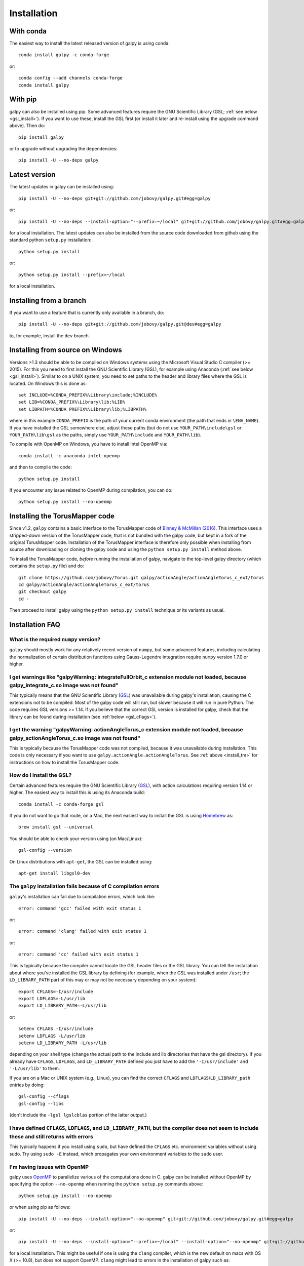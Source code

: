Installation
==============

With conda
----------

The easiest way to install the latest released version of galpy is using conda::

    conda install galpy -c conda-forge

or::

	conda config --add channels conda-forge
	conda install galpy

With pip
--------

galpy can also be installed using pip. Some advanced features require
the GNU Scientific Library (GSL; :ref:`see below <gsl_install>`). If
you want to use these, install the GSL first (or install it later and
re-install using the upgrade command above). Then do::

      pip install galpy

or to upgrade without upgrading the dependencies::

      pip install -U --no-deps galpy

Latest version
--------------

The latest updates in galpy can be installed using::
    
    pip install -U --no-deps git+git://github.com/jobovy/galpy.git#egg=galpy

or::

    pip install -U --no-deps --install-option="--prefix=~/local" git+git://github.com/jobovy/galpy.git#egg=galpy

for a local installation. The latest updates can also be installed from the source code downloaded from github using the standard python ``setup.py`` installation::

      python setup.py install

or::

	python setup.py install --prefix=~/local

for a local installation.

Installing from a branch
------------------------

If you want to use a feature that is currently only available in a branch, do::

   pip install -U --no-deps git+git://github.com/jobovy/galpy.git@dev#egg=galpy

to, for example, install the ``dev`` branch.

.. _install_tm:

Installing from source on Windows
---------------------------------

Versions >1.3 should be able to be compiled on Windows systems using the Microsoft Visual Studio C compiler (>= 2015). For this you need to first install the GNU Scientific Library (GSL), for example using Anaconda (:ref:`see below <gsl_install>`). Similar to on a UNIX system, you need to set paths to the header and library files where the GSL is located. On Windows this is done as::

     set INCLUDE=%CONDA_PREFIX%\Library\include;%INCLUDE%
     set LIB=%CONDA_PREFIX%\Library\lib;%LIB%
     set LIBPATH=%CONDA_PREFIX%\Library\lib;%LIBPATH%

where in this example ``CONDA_PREFIX`` is the path of your current conda environment (the path that ends in ``\ENV_NAME``). If you have installed the GSL somewhere else, adjust these paths (but do not use ``YOUR_PATH\include\gsl`` or ``YOUR_PATH\lib\gsl`` as the paths, simply use ``YOUR_PATH\include`` and ``YOUR_PATH\lib``).

To compile with OpenMP on Windows, you have to install Intel OpenMP via::

    conda install -c anaconda intel-openmp

and then to compile the code::

   python setup.py install

If you encounter any issue related to OpenMP during compilation, you can do::

    python setup.py install --no-openmp


Installing the TorusMapper code
--------------------------------

Since v1.2, ``galpy`` contains a basic interface to the TorusMapper
code of `Binney & McMillan (2016)
<http://adsabs.harvard.edu/abs/2016MNRAS.456.1982B>`__. This interface
uses a stripped-down version of the TorusMapper code, that is not
bundled with the galpy code, but kept in a fork of the original
TorusMapper code. Installation of the TorusMapper interface is
therefore only possible when installing from source after downloading
or cloning the galpy code and using the ``python setup.py install``
method above.

To install the TorusMapper code, *before* running the installation of
galpy, navigate to the top-level galpy directory (which contains the
``setup.py`` file) and do::

	     git clone https://github.com/jobovy/Torus.git galpy/actionAngle/actionAngleTorus_c_ext/torus
	     cd galpy/actionAngle/actionAngleTorus_c_ext/torus
	     git checkout galpy
	     cd -

Then proceed to install galpy using the ``python setup.py install``
technique or its variants as usual.

Installation FAQ
-----------------

What is the required ``numpy`` version?
++++++++++++++++++++++++++++++++++++++++

``galpy`` should mostly work for any relatively recent version of
``numpy``, but some advanced features, including calculating the
normalization of certain distribution functions using Gauss-Legendre
integration require ``numpy`` version 1.7.0 or higher.

I get warnings like "galpyWarning: integrateFullOrbit_c extension module not loaded, because galpy_integrate_c.so image was not found"
++++++++++++++++++++++++++++++++++++++++++++++++++++++++++++++++++++++++++++++++++++++++++++++++++++++++++++++++++++++++++++++++++++++++++++

This typically means that the GNU Scientific Library (`GSL
<http://www.gnu.org/software/gsl/>`_) was unavailable during galpy's
installation, causing the C extensions not to be compiled. Most of the
galpy code will still run, but slower because it will run in pure
Python. The code requires GSL versions >= 1.14. If you believe that
the correct GSL version is installed for galpy, check that the library
can be found during installation (see :ref:`below <gsl_cflags>`).

I get the warning "galpyWarning: actionAngleTorus_c extension module not loaded, because galpy_actionAngleTorus_c.so image was not found"
++++++++++++++++++++++++++++++++++++++++++++++++++++++++++++++++++++++++++++++++++++++++++++++++++++++++++++++++++++++++++++++++++++++++++++

This is typically because the TorusMapper code was not compiled,
because it was unavailable during installation. This code is only
necessary if you want to use
``galpy.actionAngle.actionAngleTorus``. See :ref:`above <install_tm>`
for instructions on how to install the TorusMapper code.

.. _gsl_install:

How do I install the GSL?
++++++++++++++++++++++++++

Certain advanced features require the GNU Scientific Library (`GSL
<http://www.gnu.org/software/gsl/>`_), with action calculations
requiring version 1.14 or higher. The easiest way to install this is using its Anaconda build::

	  conda install -c conda-forge gsl

If you do not want to go that route, on a Mac, the next easiest way to install
the GSL is using `Homebrew <http://brew.sh/>`_ as::

		brew install gsl --universal

You should be able to check your version using (on Mac/Linux)::

   gsl-config --version

On Linux distributions with ``apt-get``, the GSL can be installed using::

   apt-get install libgsl0-dev

.. _gsl_cflags:

The ``galpy`` installation fails because of C compilation errors
+++++++++++++++++++++++++++++++++++++++++++++++++++++++++++++++++

``galpy``'s installation can fail due to compilation errors, which look like::

	    error: command 'gcc' failed with exit status 1

or::

	error: command 'clang' failed with exit status 1

or::

	error: command 'cc' failed with exit status 1

This is typically because the compiler cannot locate the GSL header
files or the GSL library. You can tell the installation about where
you've installed the GSL library by defining (for example, when the
GSL was installed under ``/usr``; the ``LD_LIBRARY_PATH`` part of this
may or may not be necessary depending on your system)::

       export CFLAGS=-I/usr/include
       export LDFLAGS=-L/usr/lib
       export LD_LIBRARY_PATH=-L/usr/lib

or::

	setenv CFLAGS -I/usr/include
	setenv LDFLAGS -L/usr/lib
	setenv LD_LIBRARY_PATH -L/usr/lib

depending on your shell type (change the actual path to the include
and lib directories that have the gsl directory). If you already have
``CFLAGS``, ``LDFLAGS``, and ``LD_LIBRARY_PATH`` defined you just have
to add the ``'-I/usr/include'`` and ``'-L/usr/lib'`` to them.

If you are on a Mac or UNIX system (e.g., Linux), you can find the correct ``CFLAGS`` and ``LDFLAGS``/``LD_LIBRARY_path`` entries by doing::

   gsl-config --cflags
   gsl-config --libs

(don't include the ``-lgsl lgslcblas`` portion of the latter output.)

I have defined ``CFLAGS``, ``LDFLAGS``, and ``LD_LIBRARY_PATH``, but the compiler does not seem to include these and still returns with errors
+++++++++++++++++++++++++++++++++++++++++++++++++++++++++++++++++++++++++++++++++++++++++++++++++++++++++++++++++++++++++++++++++++++++++++++++

This typically happens if you install using ``sudo``, but have defined the ``CFLAGS`` etc. environment variables without using sudo. Try using ``sudo -E`` instead, which propagates your own environment variables to the ``sudo`` user.

I'm having issues with OpenMP
+++++++++++++++++++++++++++++++

galpy uses `OpenMP <http://www.openmp.org/>`_ to parallelize various
of the computations done in C. galpy can be installed without OpenMP
by specifying the option ``--no-openmp`` when running the ``python
setup.py`` commands above::

	   python setup.py install --no-openmp

or when using pip as follows::

    pip install -U --no-deps --install-option="--no-openmp" git+git://github.com/jobovy/galpy.git#egg=galpy 

or::

    pip install -U --no-deps --install-option="--prefix=~/local" --install-option="--no-openmp" git+git://github.com/jobovy/galpy.git#egg=galpy 

for a local installation. This might be useful if one is using the
``clang`` compiler, which is the new default on macs with OS X (>=
10.8), but does not support OpenMP. ``clang`` might lead to errors in the
installation of galpy such as::

  ld: library not found for -lgomp

  clang: error: linker command failed with exit code 1 (use -v to see invocation)

If you get these errors, you can use the commands given above to
install without OpenMP, or specify to use ``gcc`` by specifying the
``CC`` and ``LDSHARED`` environment variables to use ``gcc``. Note
that ``clang`` does not seem to have this issue anymore in more recent
versions, but it still does not support ``OpenMP``.

.. _configfile:

Configuration file
-------------------

Since v1.2, ``galpy`` uses a configuration file to set a small number
of configuration variables. This configuration file is parsed using
`ConfigParser
<https://docs.python.org/2/library/configparser.html>`__/`configparser
<https://docs.python.org/3/library/configparser.html>`__. It is
currently used:

	  * to set a default set of distance and velocity scales (``ro`` and ``vo`` throughout galpy) for conversion between physical and internal galpy unit

    	  * to decide whether to use seaborn plotting with galpy's defaults (which affects *all* plotting after importing ``galpy.util.bovy_plot``), 

	  * to specify whether output from functions or methods should be given as an `astropy Quantity <http://docs.astropy.org/en/stable/api/astropy.units.Quantity.html>`__ with units as much as possible or not, and whether or not to use astropy's `coordinate transformations <http://docs.astropy.org/en/stable/coordinates/index.html>`__ (these are typically somewhat slower than galpy's own coordinate transformations, but they are more accurate and more general)

          * to set the level of verbosity of galpy's warning system (the default ``verbose=False`` turns off non-crucial warnings). 

The current configuration file therefore looks like this::

	  [normalization]
	  ro = 8.
	  vo = 220.

	  [plot]
	  seaborn-bovy-defaults = False

	  [astropy]
	  astropy-units = False
	  astropy-coords = True

	  [warnings]
	  verbose = False

where ``ro`` is the distance scale specified in kpc, ``vo`` the
velocity scale in km/s, and the setting is to *not* return output as a
Quantity. These are the current default settings.

A user-wide configuration file should be located at
``$HOME/.galpyrc``. This user-wide file can be overridden by a
``$PWD/.galpyrc`` file in the current directory. If no configuration
file is found, the code will automatically write the default
configuration to ``$HOME/.galpyrc``. Thus, after installing galpy, you
can simply use some of its simplest functionality (e.g., integrate an
orbit), and after this the default configuration file will be present
at ``$HOME/.galpyrc``. If you want to change any of the settings (for
example, you want Quantity output), you can edit this file. The
default configuration file can also be found :download:`here
<examples/galpyrc>`.

